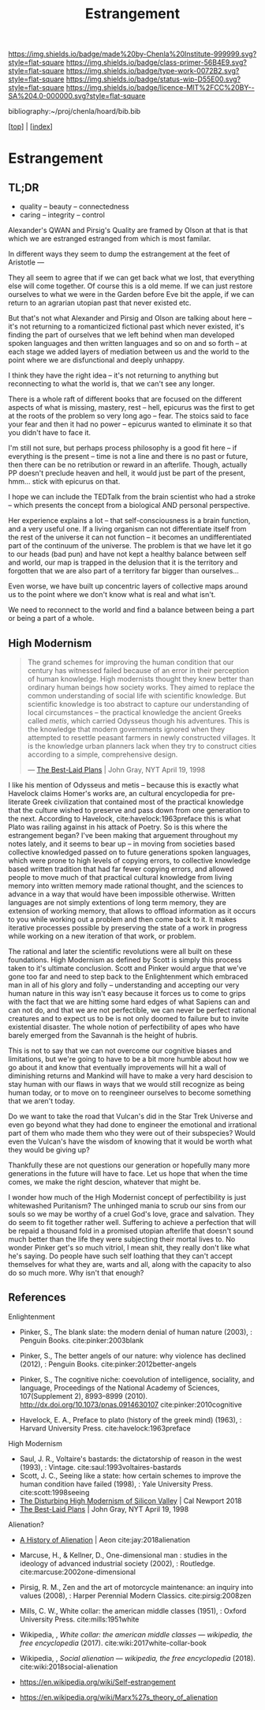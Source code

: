#   -*- mode: org; fill-column: 60 -*-

#+TITLE: Estrangement
#+STARTUP: showall
#+TOC: headlines 4
#+PROPERTY: filename

[[https://img.shields.io/badge/made%20by-Chenla%20Institute-999999.svg?style=flat-square]] 
[[https://img.shields.io/badge/class-primer-56B4E9.svg?style=flat-square]]
[[https://img.shields.io/badge/type-work-0072B2.svg?style=flat-square]]
[[https://img.shields.io/badge/status-wip-D55E00.svg?style=flat-square]]
[[https://img.shields.io/badge/licence-MIT%2FCC%20BY--SA%204.0-000000.svg?style=flat-square]]

bibliography:~/proj/chenla/hoard/bib.bib

[[[../index.org][top]]] | [[[./index.org][index]]]

* Estrangement
:PROPERTIES:
:CUSTOM_ID:
:Name:     /home/deerpig/proj/chenla/warp/ww-estrangement.org
:Created:  2018-03-21T18:52@Prek Leap (11.642600N-104.919210W)
:ID:       20b34386-119b-40ba-b668-8a885192ca53
:VER:      574905186.480630274
:GEO:      48P-491193-1287029-15
:BXID:     proj:BWB2-1148
:Class:    primer
:Type:     work
:Status:   wip
:Licence:  MIT/CC BY-SA 4.0
:END:

** TL;DR

 - quality -- beauty    -- connectedness
 - caring  -- integrity -- control


Alexander's QWAN and Pirsig's Quality are framed by Olson at
that is that which we are estranged estranged from which is
most familar.

In different ways they seem to dump the estrangement at the
feet of Aristotle  ---

They all seem to agree that if we can get back what we lost,
that everything else will come together.  Of course this is
a old meme.  If we can just restore ourselves to what we
were in the Garden before Eve bit the apple, if we can
return to an agrarian utopian past that never existed etc.

But that's not what Alexander and Pirsig and Olson are
talking about here -- it's not returning to a romanticized
fictional past which never existed, it's finding the part of
ourselves that we left behind when man developed spoken
languages and then written languages and so on and so forth
-- at each stage we added layers of mediation between us and
the world to the point where we are disfunctional and deeply
unhappy.

I think they have the right idea -- it's not returning to
anything but reconnecting to what the world is, that we
can't see any longer.

There is a whole raft of different books that are focused on
the different aspects of what is missing, mastery, rest --
hell, epicurus was the first to get at the roots of the
problem so very long ago -- fear.  The stoics said to face
your fear and then it had no power -- epicurus wanted to
eliminate it so that you didn't have to face it.

I'm still not sure, but perhaps process philosophy is a good
fit here -- if everything is the present -- time is not a
line and there is no past or future, then there can be no
retribution or reward in an afterlife.  Though, actually PP
doesn't preclude heaven and hell, it would just be part of
the present, hmm... stick with epicurus on that.

I hope we can include the TEDTalk from the brain scientist
who had a stroke -- which presents the concept from a
biological AND personal perspective.

Her experience explains a lot -- that self-consciousness is
a brain function, and a very useful one.  If a living
organism can not differentiate itself from the rest of the
universe it can not function -- it becomes an
undifferentiated part of the continuum of the universe.  The
problem is that we have let it go to our heads (bad pun) and
have not kept a healthy balance between self and world, our
map is trapped in the delusion that it is the territory and
forgotten that we are also part of a territory far bigger
than ourselves...

Even worse, we have built up concentric layers of collective
maps around us to the point where we don't know what is
real and what isn't.

We need to reconnect to the world and find a balance between
being a part or being a part of a whole.


#+begin_comment
[2018-03-10 Sat] Tried to explain some of this to Mike
tonight when I was in Phnom Penh today, but I think he
didn't understand what I was trying to say.  I called it
mediation rather than explain map-territory.

Am I on the right track here?  I still think so.  But that's
the problem of working on this stuff for so long on my own,
I need more feedback to make sure I'm on track.
#+end_comment

** High Modernism

#+begin_quote
The grand schemes for improving the human condition that our
century has witnessed failed because of an error in their
perception of human knowledge. High modernists thought they
knew better than ordinary human beings how society
works. They aimed to replace the common understanding of
social life with scientific knowledge. But scientific
knowledge is too abstract to capture our understanding of
local circumstances -- the practical knowledge the ancient
Greeks called /metis/, which carried Odysseus though his
adventures. This is the knowledge that modern governments
ignored when they attempted to resettle peasant farmers in
newly constructed villages. It is the knowledge urban
planners lack when they try to construct cities according to
a simple, comprehensive design.

— [[https://archive.nytimes.com/www.nytimes.com/books/98/04/19/reviews/980419.19graylt.html][The Best-Laid Plans]] |  John Gray, NYT April 19, 1998
#+end_quote

I like his mention of Odysseus and metis -- because this is
exactly what Havelock claims Homer's works are, an cultural
encyclopedia for pre-literate Greek civilization that
contained most of the practical knowledge that the culture
wished to preserve and pass down from one generation to the
next.  According to Havelock, cite:havelock:1963preface this
is what Plato was railing against in his attack of Poetry.
So is this where the estrangement began?  I've been making
that arguement throughout my notes lately, and it seems to
bear up -- in moving from societies based collective
knowledged passed on to future generations spoken languages,
which were prone to high levels of copying errors, to
collective knowledge based written tradition that had far
fewer copying errors, and allowed people to move much of
that practical cultural knowledge from living memory into
written memory made rational thought, and the sciences to
advance in a way that would have been impossible otherwise.
Written languages are not simply extentions of long term
memory, they are extension of working memory, that allows to
offload information as it occurs to you while working out a
problem and then come back to it.  It makes iterative
processes possible by preserving the state of a work in
progress while working on a new iteration of that work, or
problem.

The rational and later the scientific revolutions were all
built on these foundations.  High Modernism as defined by
Scott is simply this process taken to it's ultimate
conclusion.  Scott and Pinker would argue that we've gone
too far and need to step back to the Enlightenment which
embraced man in all of his glory and folly -- understanding
and accepting our very human nature in this way isn't easy
because it forces us to come to grips with the fact that we
are hitting some hard edges of what Sapiens can and can not
do, and that we are not perfectible, we can never be perfect
rational creatures and to expect us to be is not only doomed
to failure but to invite existential disaster.  The whole
notion of perfectibility of apes who have barely emerged
from the Savannah is the height of hubris.

This is not to say that we can not overcome our cognitive
biases and limitations, but we're going to have to be a bit
more humble about how we go about it and know that
eventually improvements will hit a wall of diminishing
returns and Mankind will have to make a very hard descision
to stay human with our flaws in ways that we would still
recognize as being human today, or to move on to reengineer
ourselves to become something that we aren't today.

Do we want to take the road that Vulcan's did in the Star
Trek Universe and even go beyond what they had done to
engineer the emotional and irrational part of them who made
them who they were out of their subspecies?  Would even the
Vulcan's have the wisdom of knowing that it would be worth
what they would be giving up?

Thankfully these are not questions our generation or
hopefully many more generations in the future will have to
face. Let us hope that when the time comes, we make the
right descion, whatever that might be.

I wonder how much of the High Modernist concept of
perfectibility is just whitewashed Puritanism?  The unhinged
mania to scrub our sins from our souls so we may be worthy
of a cruel God's love, grace and salvation.  They do seem to
fit together rather well.  Suffering to achieve a perfection
that will be repaid a thousand fold in a promised utopian
afterlife that doesn't sound much better than the life they
were subjecting their mortal lives to.  No wonder Pinker
get's so much vitriol, I mean shit, they really don't like
what he's saying.  Do people have such self loathing that
they can't accept themselves for what they are, warts and
all, along with the capacity to also do so much more.  Why
isn't that enough?


** References

Enlightenment

  - Pinker, S., The blank slate: the modern denial of human
    nature (2003), : Penguin Books.
    cite:pinker:2003blank
  - Pinker, S., The better angels of our nature: why
    violence has declined (2012), : Penguin Books.
    cite:pinker:2012better-angels
  - Pinker, S., The cognitive niche: coevolution of
    intelligence, sociality, and language, Proceedings of
    the National Academy of Sciences, 107(Supplement 2),
    8993–8999 (2010).
    http://dx.doi.org/10.1073/pnas.0914630107
    cite:pinker:2010cognitive

  - Havelock, E. A., Preface to plato (history of the greek
    mind) (1963), : Harvard University Press.
    cite:havelock:1963preface

High Modernism

  - Saul, J. R., Voltaire's bastards: the dictatorship of
    reason in the west (1993), : Vintage.
    cite:saul:1993voltaires-bastards
  - Scott, J. C., Seeing like a state: how certain schemes
    to improve the human condition have failed (1998), :
    Yale University Press.
    cite:scott:1998seeing
  - [[http://calnewport.com/blog/2018/04/11/the-disturbing-high-modernism-of-silicon-valley/][The Disturbing High Modernism of Silicon Valley]] | Cal
    Newport 2018
  - [[https://archive.nytimes.com/www.nytimes.com/books/98/04/19/reviews/980419.19graylt.html][The Best-Laid Plans]] |  John Gray, NYT April 19, 1998


Alienation? 
  - [[https://aeon.co/essays/in-the-1950s-everybody-cool-was-a-little-alienated-what-changed][A History of Alienation]] | Aeon cite:jay:2018alienation
  - Marcuse, H., & Kellner, D., One-dimensional man :
    studies in the ideology of advanced industrial society
    (2002), : Routledge.
    cite:marcuse:2002one-dimensional
  - Pirsig, R. M., Zen and the art of motorcycle
    maintenance: an inquiry into values (2008), : Harper
    Perennial Modern Classics.
    cite:pirsig:2008zen
  - Mills, C. W., White collar: the american middle classes
    (1951), : Oxford University Press.
    cite:mills:1951white
  - Wikipedia, , /White collar: the american middle classes
    --- wikipedia, the free encyclopedia/ (2017).
    cite:wiki:2017white-collar-book
  - Wikipedia, , /Social alienation --- wikipedia, the free
    encyclopedia/ (2018).
    cite:wiki:2018social-alienation



  - https://en.wikipedia.org/wiki/Self-estrangement
  - https://en.wikipedia.org/wiki/Marx%27s_theory_of_alienation 

